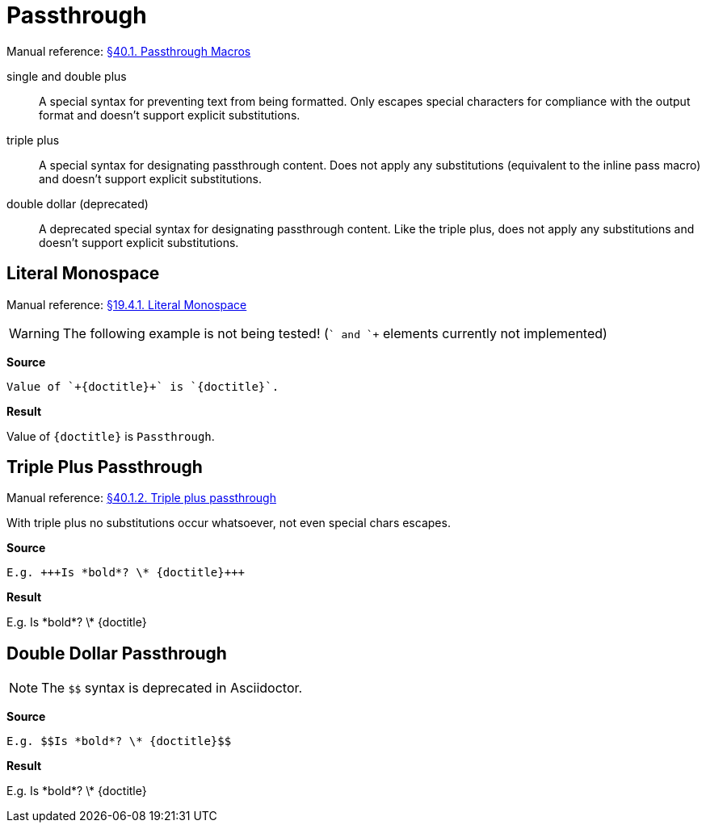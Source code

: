 // SYNTAX TEST "Packages/Asciidoctor/Syntaxes/Asciidoctor.sublime-syntax"
= Passthrough

Manual reference:
https://asciidoctor.org/docs/user-manual/#pass-macros[§40.1. Passthrough Macros]

single and double plus ::
A special syntax for preventing text from being formatted.
Only escapes special characters for compliance with the output format and doesn't support explicit substitutions.

triple plus ::
A special syntax for designating passthrough content.
Does not apply any substitutions (equivalent to the inline pass macro) and doesn't support explicit substitutions.

double dollar (deprecated) ::
A deprecated special syntax for designating passthrough content.
Like the triple plus, does not apply any substitutions and doesn't support explicit substitutions.


== Literal Monospace

Manual reference:
https://asciidoctor.org/docs/user-manual/#literal-monospace[§19.4.1. Literal Monospace]

WARNING: The following example is not being tested!
(`+` and `++` elements currently not implemented)

[.big.red]*Source*

[source,asciidoc]
Value of `+{doctitle}+` is `{doctitle}`.

[.big.red]*Result*

========================================
Value of `+{doctitle}+` is `{doctitle}`.
========================================


== Triple Plus Passthrough

Manual reference:
https://asciidoctor.org/docs/user-manual/#triple-plus-passthrough[§40.1.2. Triple plus passthrough]

With triple plus no substitutions occur whatsoever, not even special chars escapes.

[.big.red]*Source*

[source,asciidoc]
E.g. +++Is *bold*? \* {doctitle}+++

[.big.red]*Result*

===================================
E.g. +++Is *bold*? \* {doctitle}+++
//   ^^^^^^^^^^^^^^^^^^^^^^^^^^^^^^  meta.passthru.inline
//      ^^^^^^^^^^^^^^^^^^^^^^^^     variable.parameter.passthruinner
//   ^^^                             constant.character.passthru.begin
//   ^^^                            -variable.parameter.passthruinner
//                              ^^^  constant.character.passthru.end
//                              ^^^ -variable.parameter.passthruinner
===================================


== Double Dollar Passthrough

NOTE: The `$$` syntax is deprecated in Asciidoctor.

[.big.red]*Source*

[source,asciidoc]
E.g. $$Is *bold*? \* {doctitle}$$

[.big.red]*Result*

=================================
E.g. $$Is *bold*? \* {doctitle}$$
//   ^^^^^^^^^^^^^^^^^^^^^^^^^^^^  meta.passthru.inline
//     ^^^^^^^^^^^^^^^^^^^^^^^^    variable.parameter.passthruinner
//   ^^                            constant.character.passthru.begin
//   ^^                           -variable.parameter.passthruinner
//                             ^^  constant.character.passthru.end
//                             ^^ -variable.parameter.passthruinner
=================================

// EOF //
